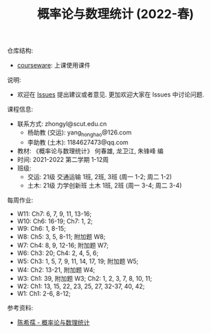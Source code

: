 #+TITLE:  概率论与数理统计 (2022-春)

仓库结构:
- [[https://github.com/zhongyl0430/2022-Spring_Probability/tree/main/courseware][courseware]]: 上课使用课件

说明:
- 欢迎在 [[https://github.com/zhongyl0430/2022-Spring_Probability/issues][Issues]] 提出建议或者意见. 更加欢迎大家在 Issues 中讨论问题.

课程信息:
- 联系方式: zhongyl@scut.edu.cn
  - 杨助教 (交运): yang_hong_hao@126.com
  - 李助教 (土木): 1184627473@qq.com
- 教材: 《概率论与数理统计》 何春雄, 龙卫江, 朱锋峰 编
- 时间: 2021-2022 第二学期 1-12周
- 班级:
  - 交运: 21级 交通运输 1班, 2班, 3班 (周一 1-2; 周二 1-2)
  - 土木: 21级 力学创新班 土木 1班, 2班 (周一 3-4; 周二 3-4)

每周作业:
- W11: Ch7: 6, 7, 9, 11, 13-16;
- W10: Ch6: 16-19; Ch7: 1, 2;
- W9: Ch6: 1, 8-15;
- W8: Ch5: 3, 5, 8-11; 附加题 W8;
- W7: Ch4: 8, 9, 12-16; 附加题 W7;
- W6: Ch3: 20; Ch4: 2, 4, 5, 6;
- W5: Ch3: 1, 5, 7, 9, 11, 14, 17, 19; 附加题 W5;
- W4: Ch2: 13-21, 附加题 W4;
- W3: Ch1: 39, 附加题 W3; Ch2: 1, 2, 3, 7, 8, 10, 11;
- W2: Ch1: 13, 15, 22, 23, 25, 27, 32-37, 40, 42;
- W1: Ch1: 2-6, 8-12;
参考资料:
- [[https://book.douban.com/subject/2201479/][陈希孺 - 概率论与数理统计]]
